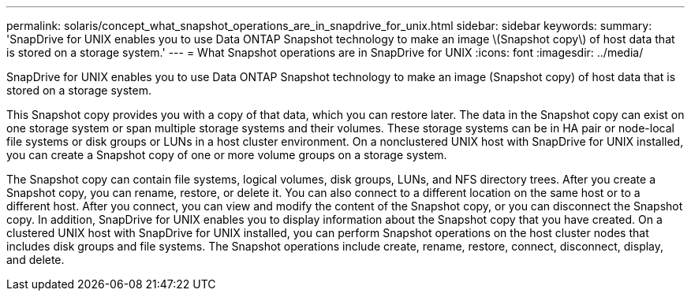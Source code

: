 ---
permalink: solaris/concept_what_snapshot_operations_are_in_snapdrive_for_unix.html
sidebar: sidebar
keywords: 
summary: 'SnapDrive for UNIX enables you to use Data ONTAP Snapshot technology to make an image \(Snapshot copy\) of host data that is stored on a storage system.'
---
= What Snapshot operations are in SnapDrive for UNIX
:icons: font
:imagesdir: ../media/

[.lead]
SnapDrive for UNIX enables you to use Data ONTAP Snapshot technology to make an image (Snapshot copy) of host data that is stored on a storage system.

This Snapshot copy provides you with a copy of that data, which you can restore later. The data in the Snapshot copy can exist on one storage system or span multiple storage systems and their volumes. These storage systems can be in HA pair or node-local file systems or disk groups or LUNs in a host cluster environment. On a nonclustered UNIX host with SnapDrive for UNIX installed, you can create a Snapshot copy of one or more volume groups on a storage system.

The Snapshot copy can contain file systems, logical volumes, disk groups, LUNs, and NFS directory trees. After you create a Snapshot copy, you can rename, restore, or delete it. You can also connect to a different location on the same host or to a different host. After you connect, you can view and modify the content of the Snapshot copy, or you can disconnect the Snapshot copy. In addition, SnapDrive for UNIX enables you to display information about the Snapshot copy that you have created. On a clustered UNIX host with SnapDrive for UNIX installed, you can perform Snapshot operations on the host cluster nodes that includes disk groups and file systems. The Snapshot operations include create, rename, restore, connect, disconnect, display, and delete.

